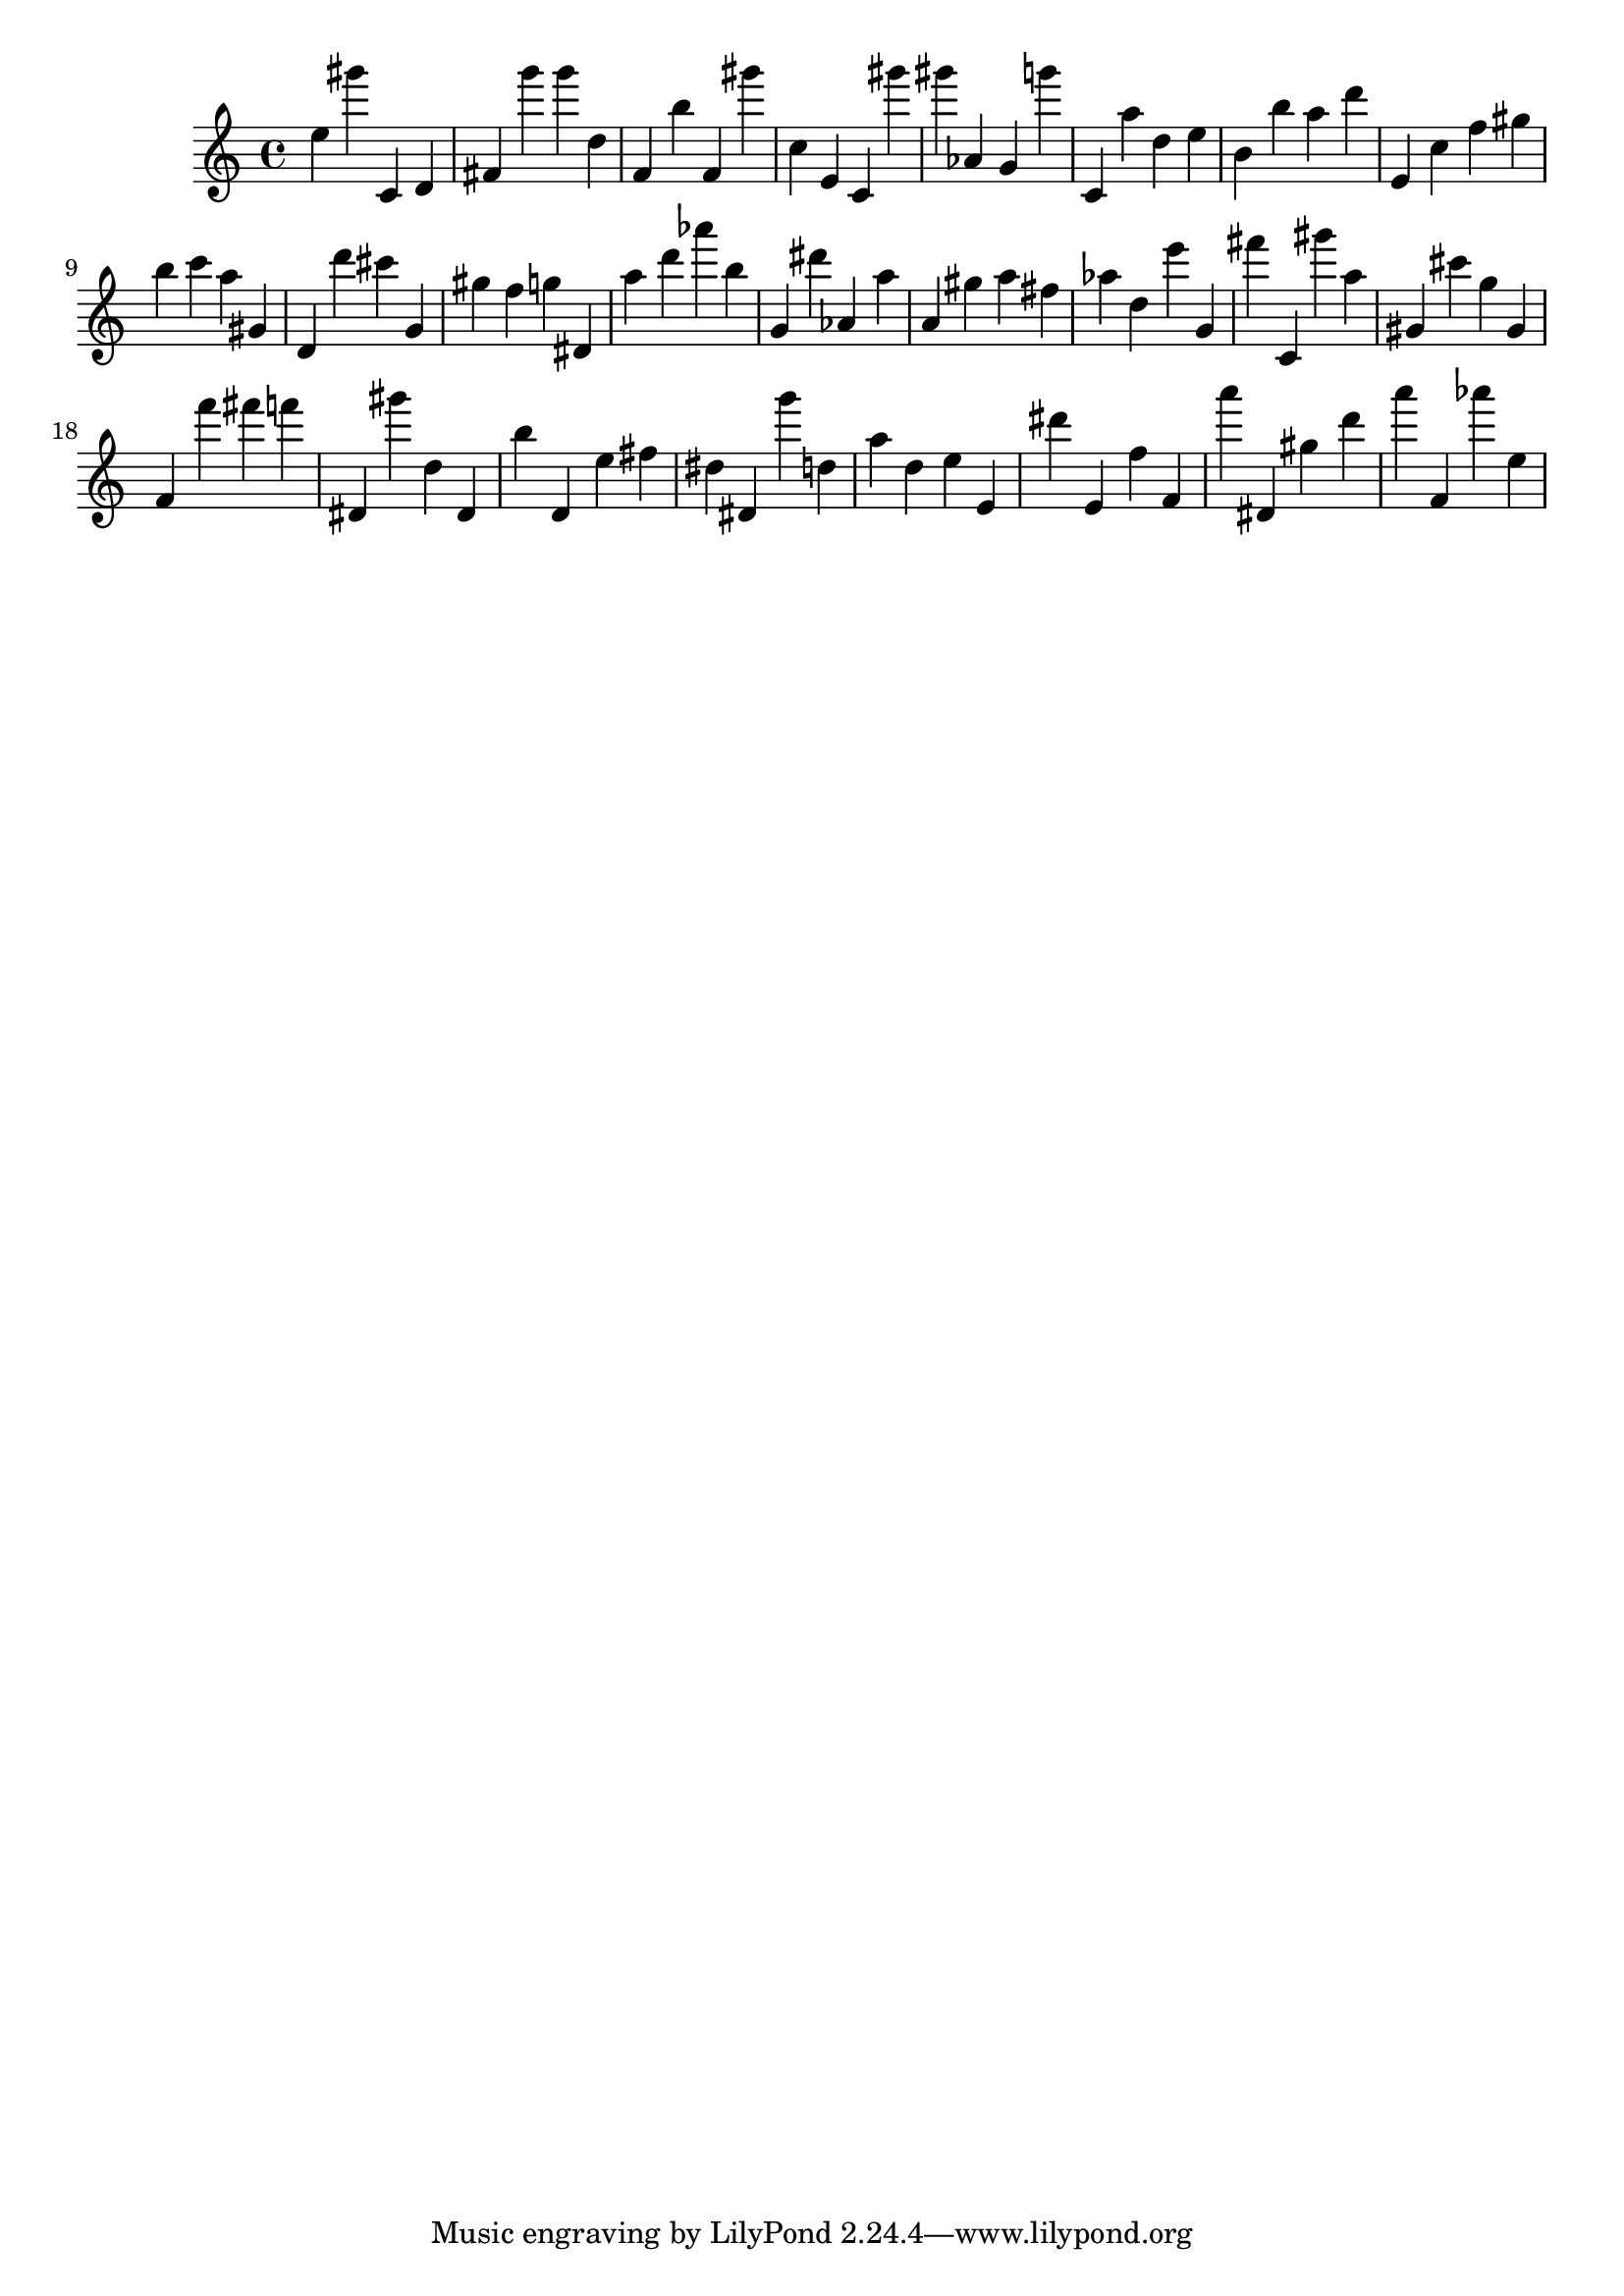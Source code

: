 \version "2.18.2"
\score {

{
\clef treble
e'' gis''' c' d' fis' g''' g''' d'' f' b'' f' gis''' c'' e' c' gis''' gis''' as' g' g''' c' a'' d'' e'' b' b'' a'' d''' e' c'' f'' gis'' b'' c''' a'' gis' d' d''' cis''' g' gis'' f'' g'' dis' a'' d''' as''' b'' g' dis''' as' a'' a' gis'' a'' fis'' as'' d'' e''' g' fis''' c' gis''' a'' gis' cis''' g'' gis' f' f''' fis''' f''' dis' gis''' d'' dis' b'' d' e'' fis'' dis'' dis' g''' d'' a'' d'' e'' e' dis''' e' f'' f' a''' dis' gis'' d''' a''' f' as''' e'' 
}

 \midi { }
 \layout { }
}
